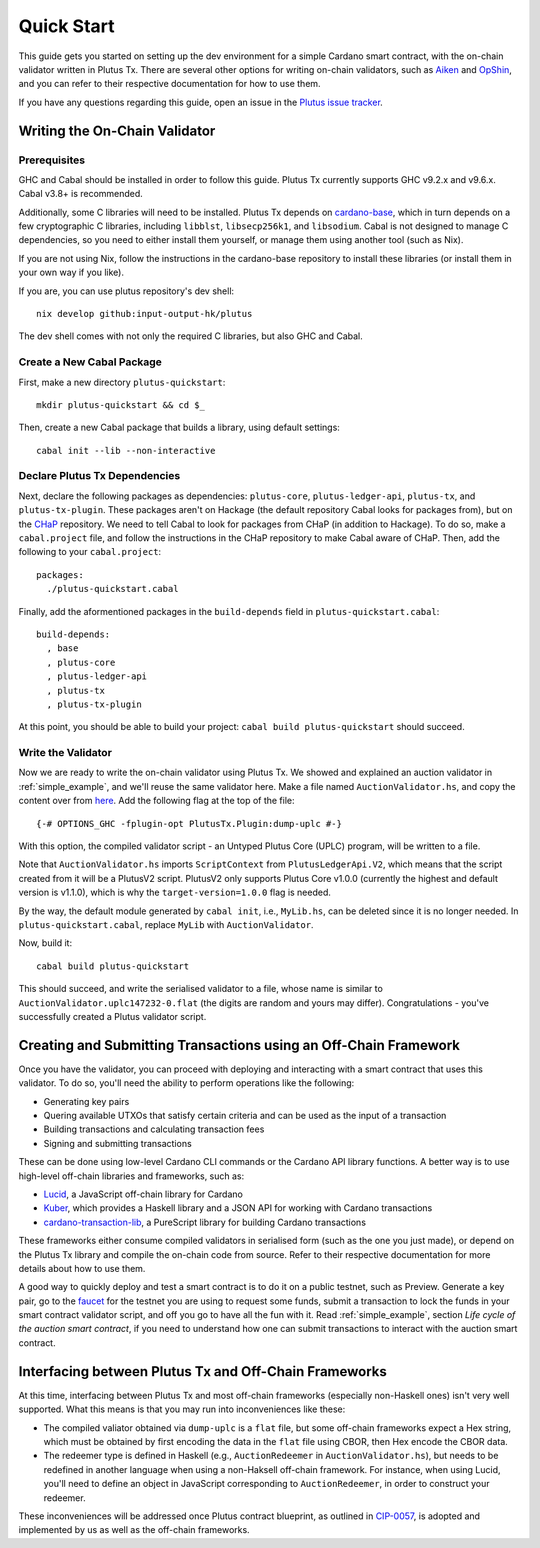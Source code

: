 .. _quick_start:

Quick Start
=================================

This guide gets you started on setting up the dev environment for a simple Cardano smart contract, with the on-chain validator written in Plutus Tx.
There are several other options for writing on-chain validators, such as `Aiken <https://aiken-lang.org/>`_ and `OpShin <https://github.com/OpShin/opshin>`_, and you can refer to their respective documentation for how to use them.

If you have any questions regarding this guide, open an issue in the `Plutus issue tracker <https://github.com/input-output-hk/plutus/issues>`_.

Writing the On-Chain Validator
-----------------------------------------------------------------

Prerequisites
~~~~~~~~~~~~~~~~~~~~~~~~~~~~~~~~~

GHC and Cabal should be installed in order to follow this guide.
Plutus Tx currently supports GHC v9.2.x and v9.6.x.
Cabal v3.8+ is recommended.

Additionally, some C libraries will need to be installed.
Plutus Tx depends on `cardano-base <https://github.com/input-output-hk/cardano-base>`_, which in turn depends on a few cryptographic C libraries, including ``libblst``, ``libsecp256k1``, and ``libsodium``.
Cabal is not designed to manage C dependencies, so you need to either install them yourself, or manage them using another tool (such as Nix).

If you are not using Nix, follow the instructions in the cardano-base repository to install these libraries (or install them in your own way if you like).

If you are, you can use plutus repository's dev shell: ::

  nix develop github:input-output-hk/plutus

The dev shell comes with not only the required C libraries, but also GHC and Cabal.

Create a New Cabal Package
~~~~~~~~~~~~~~~~~~~~~~~~~~~~~~~~~

First, make a new directory ``plutus-quickstart``: ::

  mkdir plutus-quickstart && cd $_

Then, create a new Cabal package that builds a library, using default settings: ::

  cabal init --lib --non-interactive

Declare Plutus Tx Dependencies
~~~~~~~~~~~~~~~~~~~~~~~~~~~~~~~~~

Next, declare the following packages as dependencies: ``plutus-core``, ``plutus-ledger-api``, ``plutus-tx``, and ``plutus-tx-plugin``.
These packages aren't on Hackage (the default repository Cabal looks for packages from), but on the `CHaP <https://github.com/input-output-hk/cardano-haskell-packages>`_ repository.
We need to tell Cabal to look for packages from CHaP (in addition to Hackage).
To do so, make a ``cabal.project`` file, and follow the instructions in the CHaP repository to make Cabal aware of CHaP.
Then, add the following to your ``cabal.project``: ::

  packages:
    ./plutus-quickstart.cabal

Finally, add the aformentioned packages in the ``build-depends`` field in ``plutus-quickstart.cabal``: ::

  build-depends:
    , base
    , plutus-core
    , plutus-ledger-api
    , plutus-tx
    , plutus-tx-plugin

At this point, you should be able to build your project: ``cabal build plutus-quickstart`` should succeed.

Write the Validator
~~~~~~~~~~~~~~~~~~~~~~~~~~~~~~~~~

Now we are ready to write the on-chain validator using Plutus Tx.
We showed and explained an auction validator in :ref:`simple_example`, and we'll reuse the same validator here.
Make a file named ``AuctionValidator.hs``, and copy the content over from `here <https://github.com/input-output-hk/plutus/blob/master/doc/read-the-docs-site/tutorials/AuctionValidator.hs>`_.
Add the following flag at the top of the file: ::

  {-# OPTIONS_GHC -fplugin-opt PlutusTx.Plugin:dump-uplc #-}

With this option, the compiled validator script - an Untyped Plutus Core (UPLC) program, will be written to a file.

Note that ``AuctionValidator.hs`` imports ``ScriptContext`` from ``PlutusLedgerApi.V2``, which means that the script created from it will be a PlutusV2 script.
PlutusV2 only supports Plutus Core v1.0.0 (currently the highest and default version is v1.1.0), which is why the ``target-version=1.0.0`` flag is needed.

By the way, the default module generated by ``cabal init``, i.e., ``MyLib.hs``, can be deleted since it is no longer needed.
In ``plutus-quickstart.cabal``, replace ``MyLib`` with ``AuctionValidator``.

Now, build it: ::

  cabal build plutus-quickstart

This should succeed, and write the serialised validator to a file, whose name is similar to ``AuctionValidator.uplc147232-0.flat`` (the digits are random and yours may differ).
Congratulations - you've successfully created a Plutus validator script.

Creating and Submitting Transactions using an Off-Chain Framework
-----------------------------------------------------------------

Once you have the validator, you can proceed with deploying and interacting with a smart contract that uses this validator.
To do so, you'll need the ability to perform operations like the following:

* Generating key pairs
* Quering available UTXOs that satisfy certain criteria and can be used as the input of a transaction
* Building transactions and calculating transaction fees
* Signing and submitting transactions

These can be done using low-level Cardano CLI commands or the Cardano API library functions.
A better way is to use high-level off-chain libraries and frameworks, such as:

* `Lucid <https://lucid.spacebudz.io/>`_, a JavaScript off-chain library for Cardano
* `Kuber <https://github.com/dQuadrant/kuber>`_, which provides a Haskell library and a JSON API for working with Cardano transactions
* `cardano-transaction-lib <https://github.com/Plutonomicon/cardano-transaction-lib>`_, a PureScript library for building Cardano transactions

These frameworks either consume compiled validators in serialised form (such as the one you just made), or depend on the Plutus Tx library and compile the on-chain code from source.
Refer to their respective documentation for more details about how to use them.

A good way to quickly deploy and test a smart contract is to do it on a public testnet, such as Preview.
Generate a key pair, go to the `faucet <https://docs.cardano.org/cardano-testnet/tools/faucet/>`_ for the testnet you are using to request some funds, submit a transaction to lock the funds in your smart contract validator script, and off you go to have all the fun with it.
Read :ref:`simple_example`, section *Life cycle of the auction smart contract*, if you need to understand how one can submit transactions to interact with the auction smart contract.

Interfacing between Plutus Tx and Off-Chain Frameworks
-----------------------------------------------------------------

At this time, interfacing between Plutus Tx and most off-chain frameworks (especially non-Haskell ones) isn't very well supported.
What this means is that you may run into inconveniences like these:

* The compiled valiator obtained via ``dump-uplc`` is a ``flat`` file, but some off-chain frameworks expect a Hex string, which must be obtained by first encoding the data in the ``flat`` file using CBOR, then Hex encode the CBOR data.
* The redeemer type is defined in Haskell (e.g., ``AuctionRedeemer`` in ``AuctionValidator.hs``), but needs to be redefined in another language when using a non-Haksell off-chain framework.
  For instance, when using Lucid, you'll need to define an object in JavaScript corresponding to ``AuctionRedeemer``, in order to construct your redeemer.

These inconveniences will be addressed once Plutus contract blueprint, as outlined in `CIP-0057 <https://developers.cardano.org/docs/governance/cardano-improvement-proposals/cip-0057/>`_, is adopted and implemented by us as well as the off-chain frameworks.

